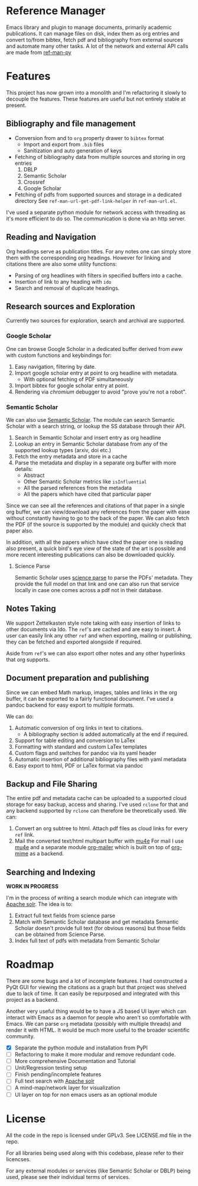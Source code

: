 * Reference Manager
  :PROPERTIES:
  :CUSTOM_ID: reference-manager
  :END:

  Emacs library and plugin to manage documents, primarily academic publications.
  It can manage files on disk, index them as org entries and convert to/from
  bibtex, fetch pdf and bibliography from external sources and automate many other
  tasks. A lot of the network and external API calls are made from [[https://github.com/akshaybadola/ref-man-py][ref-man-py]]

* Features
  :PROPERTIES:
  :CUSTOM_ID: features
  :END:

  This project has now grown into a monolith and I'm refactoring it slowly
  to decouple the features. These features are useful but not entirely
  stable at present.

** Bibliography and file management
   :PROPERTIES:
   :CUSTOM_ID: bibliography-and-file-management
   :END:

   - Conversion from and to =org= property drawer to =bibtex= format
     - Import and export from =.bib= files
     - Sanitization and auto generation of keys
   - Fetching of bibliography data from multiple sources and storing in org
     entries
     1. DBLP
     2. Semantic Scholar
     3. Crossref
     4. Google Scholar
   - Fetching of pdfs from supported sources and storage in a dedicated
     directory See =ref-man-url-get-pdf-link-helper= in =ref-man-url.el=.

   I've used a separate python module for network access with threading as
   it's more efficient to do so. The communication is done via an http
   server.

** Reading and Navigation
   :PROPERTIES:
   :CUSTOM_ID: reading-and-navigation
   :END:

   Org headings serve as publication titles. For any notes one can simply
   store them with the corresponding org headings. However for linking and
   citations there are also some utility functions:

   - Parsing of org headlines with filters in specified buffers into a
     cache.
   - Insertion of link to any heading with =ido=
   - Search and removal of duplicate headings.

** Research sources and Exploration
   :PROPERTIES:
   :CUSTOM_ID: research-sources-and-exploration
   :END:

   Currently two sources for exploration, search and archival are
   supported.

*** Google Scholar
    :PROPERTIES:
    :CUSTOM_ID: google-scholar
    :END:

    One can browse Google Scholar in a dedicated buffer derived from /eww/
    with custom functions and keybindings for:

    1. Easy navigation, filtering by date.
    2. Import google scholar entry at point to org headline with metadata.
       - With optional fetching of PDF simultaneously
    3. Import bibtex for google scholar entry at point.
    4. Rendering via /chromium/ debugger to avoid "prove you're not a
       robot".

*** Semantic Scholar
    :PROPERTIES:
    :CUSTOM_ID: semantic-scholar
    :END:

    We can also use [[https://www.semanticscholar.org][Semantic Scholar]].
    The module can search Semantic Scholar with a search string, or lookup
    the SS database through their API.

    1. Search in Semantic Scholar and insert entry as org headline
    2. Lookup an entry in Semantic Scholar database from any of the
       supported lookup types (arxiv, doi etc.)
    3. Fetch the entry metadata and store in a cache
    4. Parse the metadata and display in a separate org buffer with more
       details:
       - Abstract
       - Other Semantic Scholar metrics like =isInfluential=
       - All the parsed references from the metadata
       - All the papers which have cited that particular paper

    Since we can see all the references and citations of that paper in a
    single org buffer, we can view/download any references from the paper
    with ease without constantly having to go to the back of the paper. We
    can also fetch the PDF (if the source is supported by the module) and
    quickly check that paper also.

    In addition, with all the papers which have cited the paper one is
    reading also present, a quick bird's eye view of the state of the art is
    possible and more recent interesting publications can also be downloaded
    quickly.

**** Science Parse
     :PROPERTIES:
     :CUSTOM_ID: science-parse
     :END:

     Semantic Scholar uses [[https://github.com/allenai/science-parse][science parse]] to parse the PDFs' metadata. They provide
     the full model on that link and one can also run that service locally in case
     one comes across a pdf not in their database.

** Notes Taking
   :PROPERTIES:
   :CUSTOM_ID: notest-taking
   :END:
   We support Zettelkasten style note taking with easy insertion of links to
   other documents via Ido. The ~ref~'s are cached and are easy to insert. A
   user can easily link any other ~ref~ and when exporting, mailing or
   publishing, they can be fetched and exported alongside if required.

   Aside from ~ref~'s we can also export other notes and any other hyperlinks
   that org supports.

** Document preparation and publishing
   :PROPERTIES:
   :CUSTOM_ID: document-preparation-and-publishing
   :END:

   Since we can embed Math markup, images, tables and links in the org
   buffer, it can be exported to a fairly functional document. I've used a
   pandoc backend for easy export to multiple formats.

   We can do:

   1. Automatic conversion of org links in text to citations.
      - A bibliography section is added automatically at the end if
        required.
   2. Support for table editing and conversion to LaTex
   3. Formatting with standard and custom LaTex templates
   4. Custom flags and switches for pandoc via its yaml header
   5. Automatic insertion of additional bibliography files with yaml
      metadata
   6. Easy export to html, PDF or LaTex format via pandoc

** Backup and File Sharing
   :PROPERTIES:
   :CUSTOM_ID: backup-and-file-sharing
   :END:

   The entire pdf and metadata cache can be uploaded to a supported cloud
   storage for easy backup, access and sharing. I've used =rclone= for that
   and any backend supported by =rclone= can therefore be theoretically
   used. We can:

   1. Convert an org subtree to html. Attach pdf files as cloud links for every
      ~ref~ link.
   2. Mail the converted text/html multipart buffer with [[https://www.djcbsoftware.nl/code/mu/mu4e.html][mu4e]]
      For mail I use [[https://www.djcbsoftware.nl/code/mu/mu4e.html][mu4e]] and a separate module [[https://github.com/akshaybadola/org-mailer][org-mailer]] which is built
      on top of [[https://github.com/org-mime/org-mime][org-mime]] as a backend.

** Searching and Indexing
   *WORK IN PROGRESS*

   I'm in the process of writing a search module which can
   integrate with [[https://solr.apache.org/][Apache solr]]. The idea is to:
   1. Extract full text fields from science parse
   2. Match with Semantic Scholar database and get metadata
      Semantic Scholar doesn't provide full text (for obvious reasons) but those
      fields can be obtained from Science Parse.
   3. Index full text of pdfs with metadata from Semantic Scholar


* Roadmap
  :PROPERTIES:
  :CUSTOM_ID: roadmap
  :END:

  There are some bugs and a lot of incomplete features. I had constructed
  a PyQt GUI for viewing the citations as a graph but that project was
  shelved due to lack of time. It can easily be repurposed and integrated
  with this project as a backend.

  Another very useful thing would be to have a JS based UI layer which can
  interact with Emacs as a daemon for people who aren't so comfortable
  with Emacs. We can parse =org= metadata (possibly with multiple threads)
  and render it with HTML. It would be much more useful to the broader
  scientific community.

  - [X] Separate the python module and installation from PyPI
  - [ ] Refactoring to make it more modular and remove redundant code.
  - [ ] More comprehensive Documentation and Tutorial
  - [ ] Unit/Regression testing setup
  - [ ] Finish pending/incomplete features
  - [ ] Full text search with [[https://solr.apache.org/][Apache solr]]
  - [ ] A mind-map/network layer for visualization
  - [ ] UI layer on top for non emacs users as an optional module

* License
  :PROPERTIES:
  :CUSTOM_ID: license
  :END:

  All the code in the repo is licensed under GPLv3. See LICENSE.md file in
  the repo.

  For all libraries being used along with this codebase, please refer to
  their licencses.

  For any external modules or services (like Semantic Scholar or DBLP)
  being used, please see their individual terms of services.
